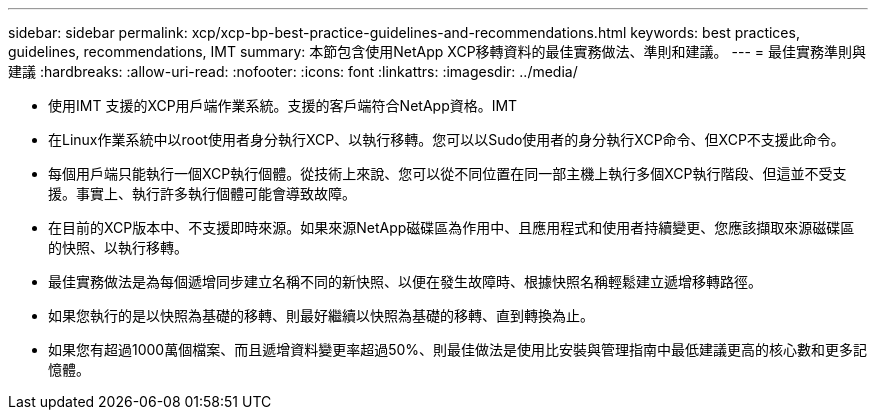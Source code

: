 ---
sidebar: sidebar 
permalink: xcp/xcp-bp-best-practice-guidelines-and-recommendations.html 
keywords: best practices, guidelines, recommendations, IMT 
summary: 本節包含使用NetApp XCP移轉資料的最佳實務做法、準則和建議。 
---
= 最佳實務準則與建議
:hardbreaks:
:allow-uri-read: 
:nofooter: 
:icons: font
:linkattrs: 
:imagesdir: ../media/


[role="lead"]
* 使用IMT 支援的XCP用戶端作業系統。支援的客戶端符合NetApp資格。IMT
* 在Linux作業系統中以root使用者身分執行XCP、以執行移轉。您可以以Sudo使用者的身分執行XCP命令、但XCP不支援此命令。
* 每個用戶端只能執行一個XCP執行個體。從技術上來說、您可以從不同位置在同一部主機上執行多個XCP執行階段、但這並不受支援。事實上、執行許多執行個體可能會導致故障。
* 在目前的XCP版本中、不支援即時來源。如果來源NetApp磁碟區為作用中、且應用程式和使用者持續變更、您應該擷取來源磁碟區的快照、以執行移轉。
* 最佳實務做法是為每個遞增同步建立名稱不同的新快照、以便在發生故障時、根據快照名稱輕鬆建立遞增移轉路徑。
* 如果您執行的是以快照為基礎的移轉、則最好繼續以快照為基礎的移轉、直到轉換為止。
* 如果您有超過1000萬個檔案、而且遞增資料變更率超過50%、則最佳做法是使用比安裝與管理指南中最低建議更高的核心數和更多記憶體。


